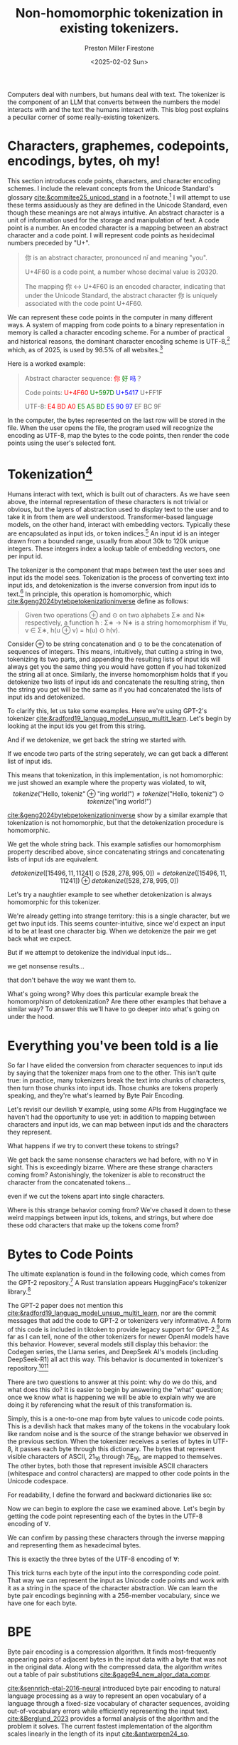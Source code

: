 #+title: Non-homomorphic tokenization in existing tokenizers.
#+author: Preston Miller Firestone
#+date: <2025-02-02 Sun>
#+macro: color @@html:<span style="color: $1">$2</span>@@
#+property: header-args:python :session :exports both
#+begin_src elisp :exports none
  (setq-local org-confirm-babel-evaluate nil)
#+end_src

#+begin_src python :session :exports none
  from transformers import AutoTokenizer
  tokenizer = AutoTokenizer.from_pretrained('gpt2')
#+end_src

#+RESULTS:
: None

#+RESULTS:

Computers deal with numbers, but humans deal with text. The tokenizer is the component of an LLM that converts between the numbers the model interacts with and the text the humans interact with. This blog post explains a peculiar corner of some really-existing tokenizers.

* Characters, graphemes, codepoints, encodings, bytes, oh my!
This section introduces code point​s, character​s, and character encoding scheme​s. I include the relevant concepts from the Unicode Standard's glossary [[cite:&commitee25_unicod_stand]] in a footnote.[fn:1] I will attempt to use these terms assiduously as they are defined in the Unicode Standard, even though these meanings are not always intuitive. An abstract character is a unit of information used for the storage and manipulation of text. A code point is a number. An encoded character is a mapping between an abstract character and a code point. I will represent code point​s as hexidecimal numbers preceded by "U+".

#+begin_quote
你 is an abstract character, pronounced /nǐ/ and meaning "you".

U+4F60 is a code point, a number whose decimal value is 20320.

The mapping 你 ↔ U+4F60 is an encoded character, indicating that under the Unicode Standard, the abstract character 你 is uniquely associated with the code point U+4F60.
#+end_quote

We can represent these code point​s in the computer in many different ways. A system of mapping from code point​s to a binary representation in memory is called a character encoding scheme. For a number of practical and historical reasons, the dominant character encoding scheme is UTF-8,[fn:2] which, as of 2025, is used by 98.5% of all websites.[fn:3]

Here is a worked example:
#+begin_quote
Abstract character sequence: {{{color(red, 你)}}}{{{color(green, 好)}}}{{{color(blue, 吗)}}}？

Code point​s: {{{color(red, U+4F60)}}} {{{color(green, U+597D)}}} {{{color(blue, U+5417)}}} U+FF1F

UTF-8: {{{color(red, E4 BD A0)}}} {{{color(green, E5 A5 BD)}}} {{{color(blue, E5 90 97)}}} EF BC 9F
#+end_quote

In the computer, the bytes represented on the last row will be stored in the file. When the user opens the file, the program used will recognize the encoding as UTF-8, map the bytes to the code point​s, then render the code point​s using the user's selected font.

* Tokenization[fn:4]
Humans interact with text, which is built out of characters. As we have seen above, the internal representation of these characters is not trivial or obvious, but the layers of abstraction used to display text to the user and to take it in from them are well understood. Transformer-based language models, on the other hand, interact with embedding vectors. Typically these are encapsulated as input ids, or token indices.[fn:5] An input id is an integer drawn from a bounded range, usually from about 30k to 120k unique integers. These integers index a lookup table of embedding vectors, one per input id.

The tokenizer is the component that maps between text the user sees and input ids the model sees. Tokenization is the process of converting text into input ids, and detokenization is the inverse conversion from input ids to text.[fn:6] In principle, this operation is homomorphic, which [[cite:&geng2024bytebpetokenizationinverse]] define as follows:
#+begin_quote
Given two operations ⊕ and ⊙ on two alphabets Σ∗ and N∗ respectively, a function h : Σ∗ → N∗ is a string homomorphism if ∀u, v ∈ Σ∗, h(u ⊕ v) = h(u) ⊙ h(v).
#+end_quote
Consider ⊕ to be string concatenation and ⊙ to be the concatenation of sequences of integers. This means, intuitively, that cutting a string in two, tokenizing its two parts, and appending the resulting lists of input ids will always get you the same thing you would have gotten if you had tokenized the string all at once. Similarly, the inverse homomorphism holds that if you detokenize two lists of input ids and concatenate the resulting string, then the string you get will be the same as if you had concatenated the lists of input ids and detokenized.

To clarify this, let us take some examples. Here we're using GPT-2's tokenizer [[cite:&radford19_languag_model_unsup_multit_learn]]. Let's begin by looking at the input ids you get from this string.

#+begin_export markdown
```python
>>> tokenizer.encode("Hello, tokenizing world!")
[15496, 11, 11241, 2890, 995, 0]
```
#+end_export

And if we detokenize, we get back the string we started with.

#+begin_export markdown
```python
>>> tokenizer.decode([15496, 11, 11241, 2890, 995, 0])
"Hello, tokenizing world!"
```
#+end_export


If we encode two parts of the string seperately, we can get back a different list of input ids.
#+begin_export markdown
```python
>>> tokenizer.encode("Hello, tokeniz") + tokenizer.encode("ing world!")
[15496, 11, 11241, 528, 278, 995, 0]
```
#+end_export
This means that tokenization, in this implementation, is not homomorphic: we just showed an example where the property was violated, to wit,
$$
tokenize(\textrm{"Hello, tokeniz"} ⊕ \textrm{"ing world!"}) \ne tokenize(\textrm{"Hello, tokeniz"}) ⊙ tokenize(\textrm{"ing world!"})
$$

[[cite:&geng2024bytebpetokenizationinverse]] show by a similar example that tokenization is not homomorphic, but that the detokenization procedure is homomorphic.

#+begin_export markdown
```python
>>> tokenizer.decode([15496, 11, 11241] + [528, 278, 995, 0])
"Hello, tokenizing world!"
```
#+end_export
#+begin_export markdown
```python
>>> tokenizer.decode([15496, 11, 11241]) + tokenizer.decode([528, 278, 995, 0])
"Hello, tokenizing world!"
```
#+end_export
We get the whole string back. This example satisfies our homomorphism property described above, since concatenating strings and concatenating lists of input ids are equivalent.

$$
detokenize([15496, 11, 11241] ⊙ [528, 278, 995, 0]) = detokenize([15496, 11, 11241]) ⊕ detokenize([528, 278, 995, 0])
$$

Let's try a naughtier example to see whether detokenization is always homomorphic for this tokenizer.

#+begin_export markdown
```python
>>> tokenizer.encode('∀')
[24861, 222]
```
#+end_export

We're already getting into strange territory: this is a single character, but we get two input ids. This seems counter-intuitive, since we'd expect an input id to be at least one character big. When we detokenize the pair we get back what we expect.

#+begin_export markdown
```python
>>> tokenizer.decode([24861, 222])
"∀"
```
#+end_export

But if we attempt to detokenize the individual input ids...

#+begin_export markdown
```python
>>> tokenizer.decode([24861])
"�"
```
#+end_export
we get nonsense results...
#+begin_export markdown
```python
>>> tokenizer.decode([222])
"�"
```
#+end_export
that don't behave the way we want them to.
#+begin_export markdown
```python
>>> tokenizer.decode([24861]) + tokenizer.decode([222])
"��"
```
#+end_export

What's going wrong? Why does this particular example break the homomorphism of detokenization? Are there other examples that behave a similar way? To answer this we'll have to go deeper into what's going on under the hood.

* Everything you've been told is a lie
So far I have elided the conversion from character sequences to input ids by saying that the tokenizer maps from one to the other. This isn't quite true: in practice, many tokenizers break the text into chunks of characters, then turn those chunks into input ids. Those chunks are tokens properly speaking, and they're what's learned by Byte Pair Encoding.

Let's revisit our devilish ∀ example, using some APIs from Huggingface we haven't had the opportunity to use yet: in addition to mapping between characters and input ids, we can map between input ids and the characters they represent.
#+begin_export markdown
```python
>> tokenizer.convert_ids_to_tokens([24861])
['âĪ']
```
#+end_export
#+begin_export markdown
```python
>>> tokenizer.onvert_ids_to_tokens([222])
['Ģ']
```
#+end_export

#+begin_export markdown
```python
>>> tokenizer.convert_ids_to_tokens([24861, 222])
['âĪ', 'Ģ']
```
#+end_export

#+begin_export markdown
```python
>>> tokenizer.convert_ids_to_tokens([24861])+ tokenizer.convert_ids_to_tokens([222])
['âĪ', 'Ģ']
```
#+end_export

What happens if we try to convert these tokens to strings?
#+begin_export markdown
```python
>>> tokenizer.convert_tokens_to_string(['âĪ'])
"�"
```
#+end_export
#+begin_export markdown
```python
>>> tokenizer.convert_tokens_to_string(['Ģ'])
"�"
```
#+end_export

We get back the same nonsense characters we had before, with no ∀ in sight. This is exceedingly bizarre. Where are these strange characters coming from? Astonishingly, the tokenizer is able to reconstruct the character from the concatenated tokens...

#+begin_export markdown
```python
>>> tokenizer.convert_tokens_to_string(['âĪ'] + ['Ģ'])
"∀"
```
#+end_export

even if we cut the tokens apart into single characters.
#+begin_export markdown
```python
>>> tokenizer.convert_tokens_to_string(['â'] + ['Ī'] + ['Ģ'])
"∀"
```
#+end_export

Where is this strange behavior coming from? We've chased it down to these weird mappings between input ids, tokens, and strings, but where doe these odd characters that make up the tokens come from?

* Bytes to Code Point​s
The ultimate explanation is found in the following code, which comes from the GPT-2 repository.[fn:7] A Rust translation appears HuggingFace's tokenizer library.[fn:8]
#+begin_export markdown
```python
def bytes_to_unicode():
  """
  Returns list of utf-8 byte and a corresponding list of unicode strings.
  The reversible bpe codes work on unicode strings.
  This means you need a large # of unicode characters in your vocab if you want to avoid UNKs.
  When you're at something like a 10B token dataset you end up needing around 5K for decent coverage.
  To avoid that, we want lookup tables between utf-8 bytes and unicode strings.
  And avoids mapping to whitespace/control characters the bpe code barfs on.
  """
  bs = list(range(ord("!"), ord("~")+1))+list(range(ord("¡"), ord("¬")+1))+list(range(ord("®"), ord("ÿ")+1))
  cs = bs[:]
  n = 0
  for b in range(2**8):
      if b not in bs:
          bs.append(b)
          cs.append(2**8+n)
          n += 1
  cs = [chr(n) for n in cs]
  return dict(zip(bs, cs))
```
#+end_export
The GPT-2 paper does not mention this [[cite:&radford19_languag_model_unsup_multit_learn]], nor are the commit messages that add the code to GPT-2 or tokenizers very informative. A form of this code is included in tiktoken to provide legacy support for GPT-2.[fn:9] As far as I can tell, none of the other tokenizers for newer OpenAI models have this behavior. However, several models still display this behavior: the Codegen series, the Llama series, and DeepSeek AI's models (including DeepSeek-R1) all act this way. This behavior is documented in tokenizer's repository.[fn:10][fn:11]

There are two questions to answer at this point: why do we do this, and what does this do? It is easier to begin by answering the "what" question; once we know what is happening we will be able to explain why we are doing it by referencing what the result of this transformation is.

Simply, this is a one-to-one map from byte values to unicode code points. This is a devilish hack that makes many of the tokens in the vocabulary look like random noise and is the source of the strange behavior we observed in the previous section. When the tokenizer receives a series of bytes in UTF-8, it passes each byte through this dictionary. The bytes that represent visible characters of ASCII, 21_{16} through 7E_{16}, are mapped to themselves. The other bytes, both those that represent invisible ASCII characters (whitespace and control characters) are mapped to other code point​s in the Unicode codespace.

For readability, I define the forward and backward dictionaries like so:
#+begin_export markdown
```python
byte_dict = bytes_to_unicode()
dict_byte = {v: k for k, v in byte_dict.items()} # Inverse mapping.
```
#+end_export

Now we can begin to explore the case we examined above. Let's begin by getting the code point representing each of the bytes in the UTF-8 encoding of ∀.
#+begin_export markdown
```python
>>> [byte_dict[byte] for byte in '∀'.encode()]
['â', 'Ī', 'Ģ']
```
#+end_export
We can confirm by passing these characters through the inverse mapping and representing them as hexadecimal bytes.
#+begin_export markdown
```python
>>> [bytes([dict_byte[char]]) for char in ['â', 'Ī', 'Ģ']]
[b'\xe2', b'\x88', b'\x80']
```
#+end_export

This is exactly the three bytes of the UTF-8 encoding of ∀:
#+begin_export markdown
```python
>>> '∀'.encode()
b'\xe2\x88\x80'
```
#+end_export

This trick turns each byte of the input into the corresponding code point. That way we can represent the input as Unicode code points and work with it as a string in the space of the character abstraction. We can learn the byte pair encodings beginning with a 256-member vocabulary, since we have one for each byte.

* BPE
Byte pair encoding is a compression algorithm. It finds most-frequently appearing pairs of adjacent bytes in the input data with a byte that was not in the original data. Along with the compressed data, the algorithm writes out a table of pair substitutions [[cite:&gage94_new_algor_data_compr]].

[[cite:&sennrich-etal-2016-neural]] introduced byte pair encoding to natural language processing as a way to represent an open vocabulary of a language through a fixed-size vocabulary of character sequences, avoiding out-of-vocabulary errors while efficiently representing the input text. [[cite:&Berglund_2023]] provides a formal analysis of the algorithm and the problem it solves. The current fastest implementation of the algorithm scales linearly in the length of its input [[cite:&antwerpen24_so]].

* Bibliography
[[bibliography:/home/pmf/src/syncode-trees/rust/tokenization.bib]]

* Footnotes

[fn:1]
#+begin_quote
/<<<Abstract Character>>>./ A unit of information used for the organization, control, or representation of textual data.

/<<<Character>>>/. (1) The smallest component of written language that has semantic value; refers to the abstract meaning and/or shape, rather than a specific shape (see also glyph), though in code tables some form of visual representation is essential for the reader’s understanding. (2) Synonym for abstract character. (3) The basic unit of encoding for the Unicode character encoding.

/<<<Character Encoding Form>>>./ Mapping from a character set definition to the actual code units used to represent the data.

/<<<Character Encoding Scheme>>>./ A character encoding form plus byte serialization. There are seven character encoding schemes in Unicode: UTF-8, UTF-16, UTF-16BE, UTF-16LE, UTF-32, UTF-32BE, and UTF-32LE.

/<<<Character Set>>>./ A collection of elements used to represent textual information.

/<<<Code Point>>>./ (1) Any value in the Unicode codespace; that is, the range of integers from 0 to 10FFFF16. (See definition D10 in Section 3.4, Characters and Encoding.) Not all code points are assigned to encoded characters. See code point type. (2) A value, or position, for a character, in any coded character set.

/<<<Encoded character>>>/. An association (or mapping) between an abstract character and a code point. 

/<<<Glyph>>>./ (1) An abstract form that represents one or more glyph images. (2) A synonym for glyph image. In displaying Unicode character data, one or more glyphs may be selected to depict a particular character. These glyphs are selected by a rendering engine during composition and layout processing.

/<<<Glyph Image>>>./ The actual, concrete image of a glyph representation having been rasterized or otherwise imaged onto some display surface.

/<<<Grapheme>>>./ (1) A minimally distinctive unit of writing in the context of a particular writing system. For example, ‹b› and ‹d› are distinct graphemes in English writing systems because there exist distinct words like big and dig. Conversely, a lowercase italiform letter a and a lowercase Roman letter a are not distinct graphemes because no word is distinguished on the basis of these two different forms. (2) What a user thinks of as a character.
#+end_quote
https://www.unicode.org/glossary/index.html

[fn:2]The details of how UTF-8 encodings are computed for a given code point are not significant to this blog post. The interested reader is directed to [[cite:&commitee25_unicod_stand 3.9.3]] for details and [[cite:&pike93_hello_world_καλημ]] for an early account of the encoding scheme. As always, the [[https://en.wikipedia.org/wiki/UTF-8][relevant Wikipedia page]] is also excellent.

[fn:3]https://w3techs.com/technologies/cross/character_encoding/ranking

[fn:4]This discussion is based on [[cite:&geng2024bytebpetokenizationinverse]] and [[cite:&cognetta2024tokenizationfinitestatetransduction]].

[fn:5]This is huggingface's terminology. See https://huggingface.co/docs/transformers/glossary#input-ids.

[fn:6]Confusingly, the huggingface API exposes these procedures as src_python[:exports code]{tokenizer.encode} and src_python[:exports code]{tokenizer.decode} respectively. To prevent name collisions with the concepts in Unicode, I will refer to these as tokenization and detokenization within the text.

[fn:7]https://github.com/openai/gpt-2/blob/9b63575ef42771a015060c964af2c3da4cf7c8ab/src/encoder.py#L9

[fn:8]https://github.com/huggingface/tokenizers/blob/c45aebd1029acfbe9e5dfe64e8b8441d9fae727a/tokenizers/src/pre_tokenizers/byte_level.rs#L14

[fn:9]https://github.com/openai/tiktoken/blob/63527649963def8c759b0f91f2eb69a40934e468/tiktoken/load.py#L84

[fn:10]https://github.com/huggingface/tokenizers/blob/c45aebd1029acfbe9e5dfe64e8b8441d9fae727a/docs/source/components.rst

[fn:11]The bpe crate released by GitHub works with pre-trained vocabulary lists; it does not use merges and cannot train a new byte pair encoding from a corpus: it relies on existing vocabulary lists [[cite:&antwerpen24_so]]. It also works directly on the underlying bytes, unlike the BPE implementation used here. Therefore it does not show this behavior.
p
[fn:12]The form of cultural imperialism that makes ASCII the default encoding for most computer tools.
